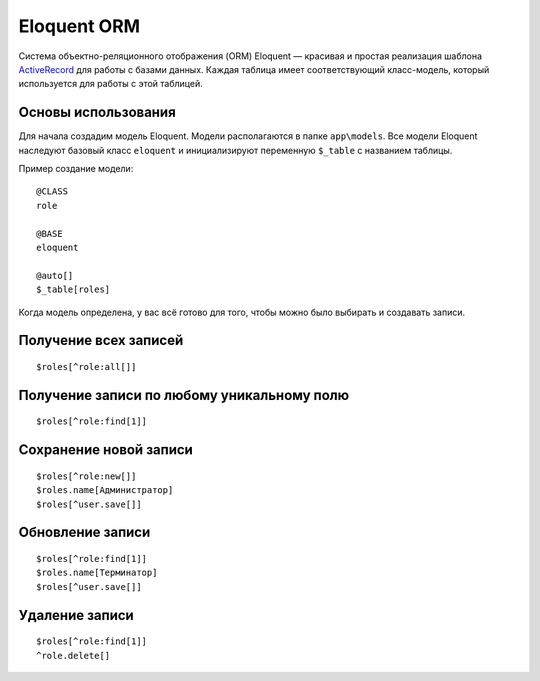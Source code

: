 Eloquent ORM
==========

Система объектно-реляционного отображения (ORM) Eloquent — красивая и простая реализация шаблона `ActiveRecord`_ для работы с базами данных. 
Каждая таблица имеет соответствующий класс-модель, который используется для работы с этой таблицей.


Основы использования
-------------------------

Для начала создадим модель Eloquent. Модели располагаются в папке ``app\models``. Все модели Eloquent наследуют базовый класс ``eloquent`` и инициализируют переменную ``$_table`` с названием таблицы.

Пример создание модели:
::

	@CLASS
	role

	@BASE
	eloquent
	
	@auto[]
	$_table[roles]

Когда модель определена, у вас всё готово для того, чтобы можно было выбирать и создавать записи.


Получение всех записей
-------------------------
::

	$roles[^role:all[]]
	
	
Получение записи по любому уникальному полю
-------------------------
::

	$roles[^role:find[1]]
	
	
Сохранение новой записи
-------------------------
::

	$roles[^role:new[]]
	$roles.name[Администратор]
	$roles[^user.save[]]
	
	
Обновление записи
-------------------------
::

	$roles[^role:find[1]]
	$roles.name[Терминатор]
	$roles[^user.save[]]
	
	
Удаление записи
-------------------------
::

	$roles[^role:find[1]]
	^role.delete[]
	
	
	


.. _`ActiveRecord`: https://ru.wikipedia.org/w/index.php?title=Special:Search&search=ActiveRecord